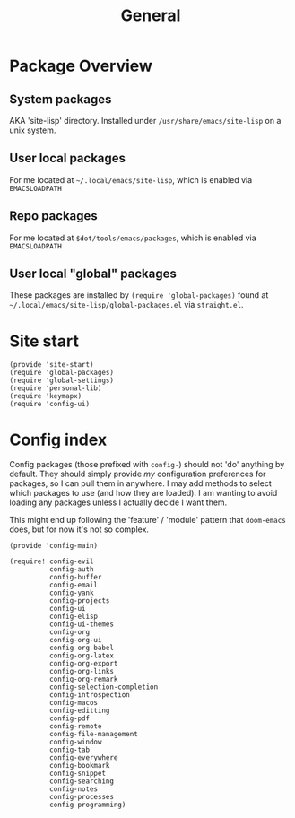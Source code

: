 #+TITLE: General
#+PROPERTY: header-args :tangle-relative 'dir

* Package Overview
** System packages
AKA 'site-lisp' directory. Installed under ~/usr/share/emacs/site-lisp~ on a unix system.
** User local packages
For me located at ~~/.local/emacs/site-lisp~, which is enabled via ~EMACSLOADPATH~
** Repo packages
For me located at ~$dot/tools/emacs/packages~, which is enabled via ~EMACSLOADPATH~
** User local "global" packages
These packages are installed by ~(require 'global-packages)~ found at ~~/.local/emacs/site-lisp/global-packages.el~ via =straight.el=.

* Site start
:PROPERTIES:
:header-args:elisp: :dir ${HOME}/.local/emacs/site-lisp :tangle site-start.el
:END:
#+BEGIN_SRC elisp
(provide 'site-start)
(require 'global-packages)
(require 'global-settings)
(require 'personal-lib)
(require 'keymapx)
(require 'config-ui)
#+END_SRC
* Config index
:PROPERTIES:
:header-args:elisp: :dir ${HOME}/.local/emacs/site-lisp :tangle config-main.el
:END:
Config packages (those prefixed with =config-=) should not 'do' anything by default.
They should simply provide /my/ configuration preferences for packages, so I can pull
them in anywhere. I may add methods to select which packages to use (and how they are
loaded). I am wanting to avoid loading any packages unless I actually decide I want them.

This might end up following the 'feature' / 'module' pattern that =doom-emacs= does, but
for now it's not so complex.
#+BEGIN_SRC elisp
(provide 'config-main)

(require! config-evil
          config-auth
          config-buffer
          config-email
          config-yank
          config-projects
          config-ui
          config-elisp
          config-ui-themes
          config-org
          config-org-ui
          config-org-babel
          config-org-latex
          config-org-export
          config-org-links
          config-org-remark
          config-selection-completion
          config-introspection
          config-macos
          config-editting
          config-pdf
          config-remote
          config-file-management
          config-window
          config-tab
          config-everywhere
          config-bookmark
          config-snippet
          config-searching
          config-notes
          config-processes
          config-programming)
#+END_SRC
